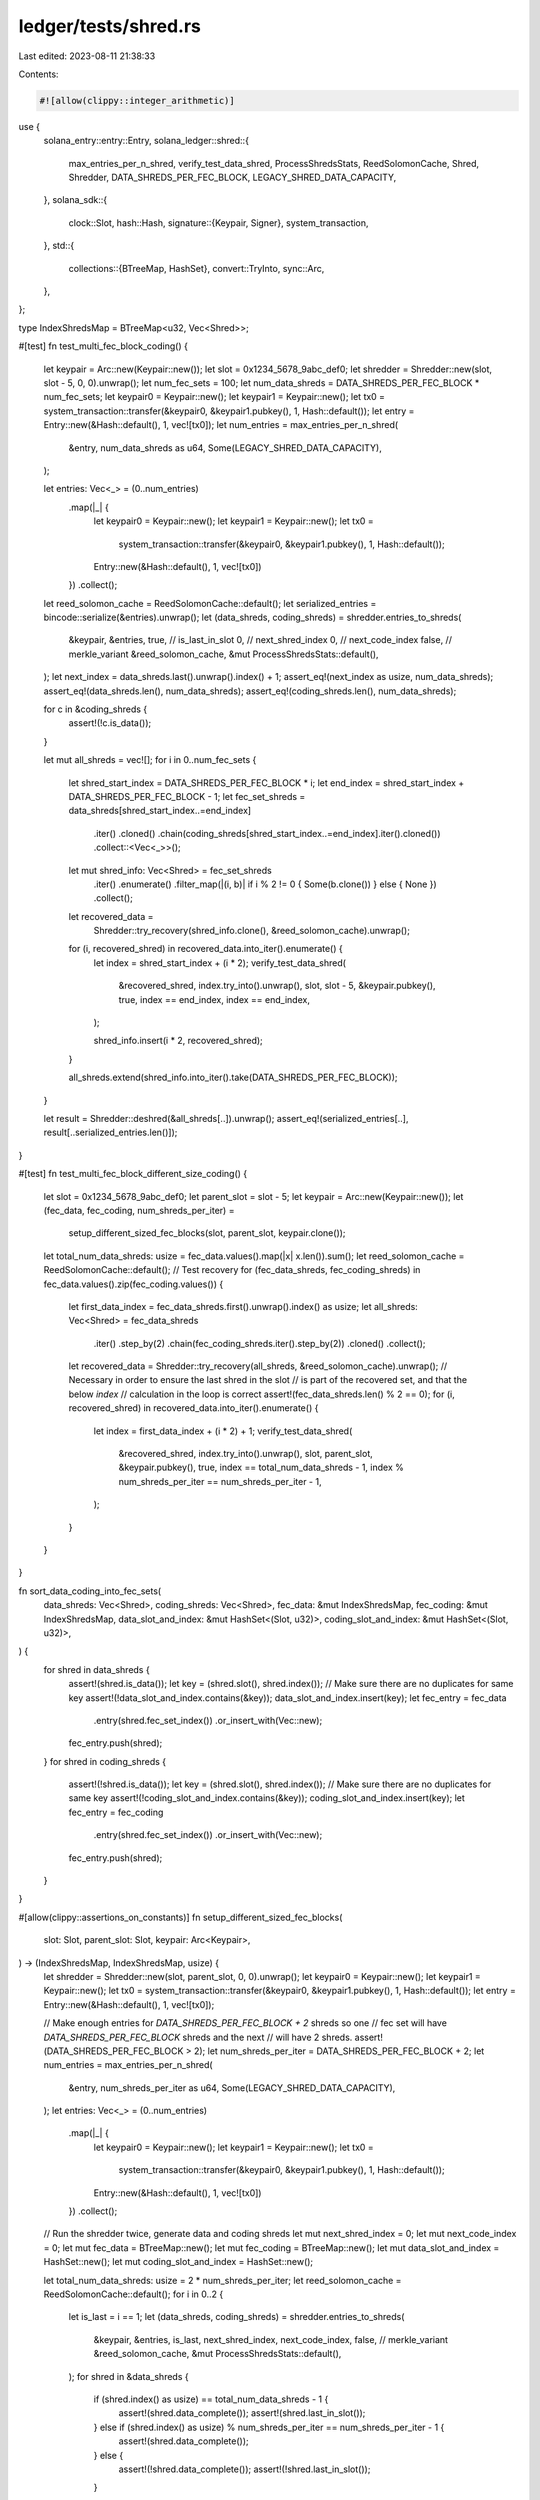 ledger/tests/shred.rs
=====================

Last edited: 2023-08-11 21:38:33

Contents:

.. code-block:: rs

    #![allow(clippy::integer_arithmetic)]
use {
    solana_entry::entry::Entry,
    solana_ledger::shred::{
        max_entries_per_n_shred, verify_test_data_shred, ProcessShredsStats, ReedSolomonCache,
        Shred, Shredder, DATA_SHREDS_PER_FEC_BLOCK, LEGACY_SHRED_DATA_CAPACITY,
    },
    solana_sdk::{
        clock::Slot,
        hash::Hash,
        signature::{Keypair, Signer},
        system_transaction,
    },
    std::{
        collections::{BTreeMap, HashSet},
        convert::TryInto,
        sync::Arc,
    },
};

type IndexShredsMap = BTreeMap<u32, Vec<Shred>>;

#[test]
fn test_multi_fec_block_coding() {
    let keypair = Arc::new(Keypair::new());
    let slot = 0x1234_5678_9abc_def0;
    let shredder = Shredder::new(slot, slot - 5, 0, 0).unwrap();
    let num_fec_sets = 100;
    let num_data_shreds = DATA_SHREDS_PER_FEC_BLOCK * num_fec_sets;
    let keypair0 = Keypair::new();
    let keypair1 = Keypair::new();
    let tx0 = system_transaction::transfer(&keypair0, &keypair1.pubkey(), 1, Hash::default());
    let entry = Entry::new(&Hash::default(), 1, vec![tx0]);
    let num_entries = max_entries_per_n_shred(
        &entry,
        num_data_shreds as u64,
        Some(LEGACY_SHRED_DATA_CAPACITY),
    );

    let entries: Vec<_> = (0..num_entries)
        .map(|_| {
            let keypair0 = Keypair::new();
            let keypair1 = Keypair::new();
            let tx0 =
                system_transaction::transfer(&keypair0, &keypair1.pubkey(), 1, Hash::default());
            Entry::new(&Hash::default(), 1, vec![tx0])
        })
        .collect();

    let reed_solomon_cache = ReedSolomonCache::default();
    let serialized_entries = bincode::serialize(&entries).unwrap();
    let (data_shreds, coding_shreds) = shredder.entries_to_shreds(
        &keypair,
        &entries,
        true,  // is_last_in_slot
        0,     // next_shred_index
        0,     // next_code_index
        false, // merkle_variant
        &reed_solomon_cache,
        &mut ProcessShredsStats::default(),
    );
    let next_index = data_shreds.last().unwrap().index() + 1;
    assert_eq!(next_index as usize, num_data_shreds);
    assert_eq!(data_shreds.len(), num_data_shreds);
    assert_eq!(coding_shreds.len(), num_data_shreds);

    for c in &coding_shreds {
        assert!(!c.is_data());
    }

    let mut all_shreds = vec![];
    for i in 0..num_fec_sets {
        let shred_start_index = DATA_SHREDS_PER_FEC_BLOCK * i;
        let end_index = shred_start_index + DATA_SHREDS_PER_FEC_BLOCK - 1;
        let fec_set_shreds = data_shreds[shred_start_index..=end_index]
            .iter()
            .cloned()
            .chain(coding_shreds[shred_start_index..=end_index].iter().cloned())
            .collect::<Vec<_>>();

        let mut shred_info: Vec<Shred> = fec_set_shreds
            .iter()
            .enumerate()
            .filter_map(|(i, b)| if i % 2 != 0 { Some(b.clone()) } else { None })
            .collect();

        let recovered_data =
            Shredder::try_recovery(shred_info.clone(), &reed_solomon_cache).unwrap();

        for (i, recovered_shred) in recovered_data.into_iter().enumerate() {
            let index = shred_start_index + (i * 2);
            verify_test_data_shred(
                &recovered_shred,
                index.try_into().unwrap(),
                slot,
                slot - 5,
                &keypair.pubkey(),
                true,
                index == end_index,
                index == end_index,
            );

            shred_info.insert(i * 2, recovered_shred);
        }

        all_shreds.extend(shred_info.into_iter().take(DATA_SHREDS_PER_FEC_BLOCK));
    }

    let result = Shredder::deshred(&all_shreds[..]).unwrap();
    assert_eq!(serialized_entries[..], result[..serialized_entries.len()]);
}

#[test]
fn test_multi_fec_block_different_size_coding() {
    let slot = 0x1234_5678_9abc_def0;
    let parent_slot = slot - 5;
    let keypair = Arc::new(Keypair::new());
    let (fec_data, fec_coding, num_shreds_per_iter) =
        setup_different_sized_fec_blocks(slot, parent_slot, keypair.clone());

    let total_num_data_shreds: usize = fec_data.values().map(|x| x.len()).sum();
    let reed_solomon_cache = ReedSolomonCache::default();
    // Test recovery
    for (fec_data_shreds, fec_coding_shreds) in fec_data.values().zip(fec_coding.values()) {
        let first_data_index = fec_data_shreds.first().unwrap().index() as usize;
        let all_shreds: Vec<Shred> = fec_data_shreds
            .iter()
            .step_by(2)
            .chain(fec_coding_shreds.iter().step_by(2))
            .cloned()
            .collect();
        let recovered_data = Shredder::try_recovery(all_shreds, &reed_solomon_cache).unwrap();
        // Necessary in order to ensure the last shred in the slot
        // is part of the recovered set, and that the below `index`
        // calculation in the loop is correct
        assert!(fec_data_shreds.len() % 2 == 0);
        for (i, recovered_shred) in recovered_data.into_iter().enumerate() {
            let index = first_data_index + (i * 2) + 1;
            verify_test_data_shred(
                &recovered_shred,
                index.try_into().unwrap(),
                slot,
                parent_slot,
                &keypair.pubkey(),
                true,
                index == total_num_data_shreds - 1,
                index % num_shreds_per_iter == num_shreds_per_iter - 1,
            );
        }
    }
}

fn sort_data_coding_into_fec_sets(
    data_shreds: Vec<Shred>,
    coding_shreds: Vec<Shred>,
    fec_data: &mut IndexShredsMap,
    fec_coding: &mut IndexShredsMap,
    data_slot_and_index: &mut HashSet<(Slot, u32)>,
    coding_slot_and_index: &mut HashSet<(Slot, u32)>,
) {
    for shred in data_shreds {
        assert!(shred.is_data());
        let key = (shred.slot(), shred.index());
        // Make sure there are no duplicates for same key
        assert!(!data_slot_and_index.contains(&key));
        data_slot_and_index.insert(key);
        let fec_entry = fec_data
            .entry(shred.fec_set_index())
            .or_insert_with(Vec::new);
        fec_entry.push(shred);
    }
    for shred in coding_shreds {
        assert!(!shred.is_data());
        let key = (shred.slot(), shred.index());
        // Make sure there are no duplicates for same key
        assert!(!coding_slot_and_index.contains(&key));
        coding_slot_and_index.insert(key);
        let fec_entry = fec_coding
            .entry(shred.fec_set_index())
            .or_insert_with(Vec::new);
        fec_entry.push(shred);
    }
}

#[allow(clippy::assertions_on_constants)]
fn setup_different_sized_fec_blocks(
    slot: Slot,
    parent_slot: Slot,
    keypair: Arc<Keypair>,
) -> (IndexShredsMap, IndexShredsMap, usize) {
    let shredder = Shredder::new(slot, parent_slot, 0, 0).unwrap();
    let keypair0 = Keypair::new();
    let keypair1 = Keypair::new();
    let tx0 = system_transaction::transfer(&keypair0, &keypair1.pubkey(), 1, Hash::default());
    let entry = Entry::new(&Hash::default(), 1, vec![tx0]);

    // Make enough entries for `DATA_SHREDS_PER_FEC_BLOCK + 2` shreds so one
    // fec set will have `DATA_SHREDS_PER_FEC_BLOCK` shreds and the next
    // will have 2 shreds.
    assert!(DATA_SHREDS_PER_FEC_BLOCK > 2);
    let num_shreds_per_iter = DATA_SHREDS_PER_FEC_BLOCK + 2;
    let num_entries = max_entries_per_n_shred(
        &entry,
        num_shreds_per_iter as u64,
        Some(LEGACY_SHRED_DATA_CAPACITY),
    );
    let entries: Vec<_> = (0..num_entries)
        .map(|_| {
            let keypair0 = Keypair::new();
            let keypair1 = Keypair::new();
            let tx0 =
                system_transaction::transfer(&keypair0, &keypair1.pubkey(), 1, Hash::default());
            Entry::new(&Hash::default(), 1, vec![tx0])
        })
        .collect();

    // Run the shredder twice, generate data and coding shreds
    let mut next_shred_index = 0;
    let mut next_code_index = 0;
    let mut fec_data = BTreeMap::new();
    let mut fec_coding = BTreeMap::new();
    let mut data_slot_and_index = HashSet::new();
    let mut coding_slot_and_index = HashSet::new();

    let total_num_data_shreds: usize = 2 * num_shreds_per_iter;
    let reed_solomon_cache = ReedSolomonCache::default();
    for i in 0..2 {
        let is_last = i == 1;
        let (data_shreds, coding_shreds) = shredder.entries_to_shreds(
            &keypair,
            &entries,
            is_last,
            next_shred_index,
            next_code_index,
            false, // merkle_variant
            &reed_solomon_cache,
            &mut ProcessShredsStats::default(),
        );
        for shred in &data_shreds {
            if (shred.index() as usize) == total_num_data_shreds - 1 {
                assert!(shred.data_complete());
                assert!(shred.last_in_slot());
            } else if (shred.index() as usize) % num_shreds_per_iter == num_shreds_per_iter - 1 {
                assert!(shred.data_complete());
            } else {
                assert!(!shred.data_complete());
                assert!(!shred.last_in_slot());
            }
        }
        assert_eq!(data_shreds.len(), num_shreds_per_iter);
        next_shred_index = data_shreds.last().unwrap().index() + 1;
        next_code_index = coding_shreds.last().unwrap().index() + 1;
        sort_data_coding_into_fec_sets(
            data_shreds,
            coding_shreds,
            &mut fec_data,
            &mut fec_coding,
            &mut data_slot_and_index,
            &mut coding_slot_and_index,
        );
    }

    assert_eq!(fec_data.len(), fec_coding.len());
    (fec_data, fec_coding, num_shreds_per_iter)
}


